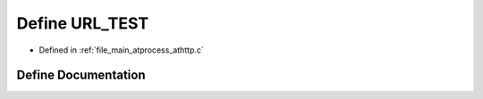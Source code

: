 .. _exhale_define_athttp_8c_1a9d2ef40b9dc46fc33c05283deb13fff0:

Define URL_TEST
===============

- Defined in :ref:`file_main_atprocess_athttp.c`


Define Documentation
--------------------


.. doxygendefine:: URL_TEST
